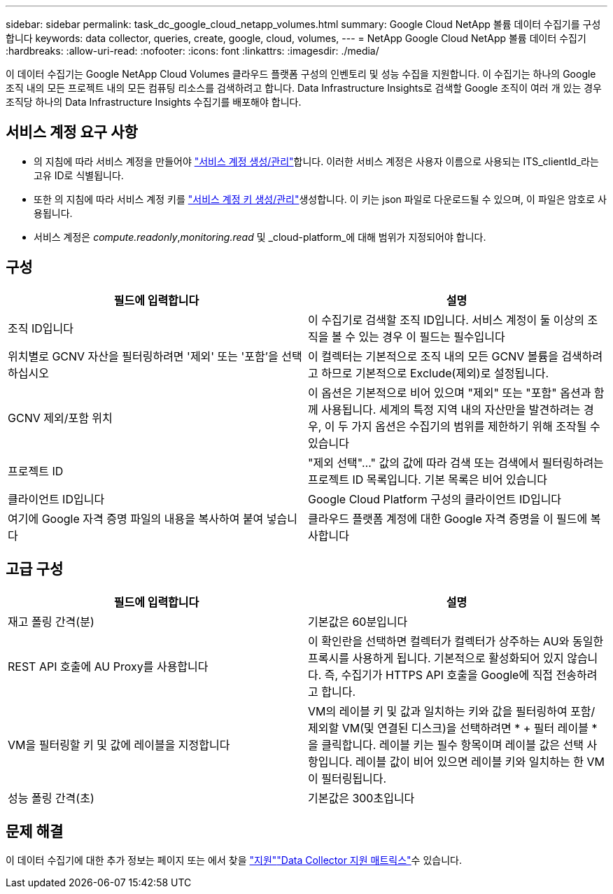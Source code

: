 ---
sidebar: sidebar 
permalink: task_dc_google_cloud_netapp_volumes.html 
summary: Google Cloud NetApp 볼륨 데이터 수집기를 구성합니다 
keywords: data collector, queries, create, google, cloud, volumes, 
---
= NetApp Google Cloud NetApp 볼륨 데이터 수집기
:hardbreaks:
:allow-uri-read: 
:nofooter: 
:icons: font
:linkattrs: 
:imagesdir: ./media/


[role="lead"]
이 데이터 수집기는 Google NetApp Cloud Volumes 클라우드 플랫폼 구성의 인벤토리 및 성능 수집을 지원합니다. 이 수집기는 하나의 Google 조직 내의 모든 프로젝트 내의 모든 컴퓨팅 리소스를 검색하려고 합니다. Data Infrastructure Insights로 검색할 Google 조직이 여러 개 있는 경우 조직당 하나의 Data Infrastructure Insights 수집기를 배포해야 합니다.



== 서비스 계정 요구 사항

* 의 지침에 따라 서비스 계정을 만들어야 link:https://cloud.google.com/iam/docs/creating-managing-service-accounts["서비스 계정 생성/관리"]합니다. 이러한 서비스 계정은 사용자 이름으로 사용되는 ITS_clientId_라는 고유 ID로 식별됩니다.
* 또한 의 지침에 따라 서비스 계정 키를 link:https://cloud.google.com/iam/docs/creating-managing-service-account-keys["서비스 계정 키 생성/관리"]생성합니다. 이 키는 json 파일로 다운로드될 수 있으며, 이 파일은 암호로 사용됩니다.
* 서비스 계정은 _compute.readonly_,_monitoring.read_ 및 _cloud-platform_에 대해 범위가 지정되어야 합니다.




== 구성

[cols="2*"]
|===
| 필드에 입력합니다 | 설명 


| 조직 ID입니다 | 이 수집기로 검색할 조직 ID입니다. 서비스 계정이 둘 이상의 조직을 볼 수 있는 경우 이 필드는 필수입니다 


| 위치별로 GCNV 자산을 필터링하려면 '제외' 또는 '포함'을 선택하십시오 | 이 컬렉터는 기본적으로 조직 내의 모든 GCNV 볼륨을 검색하려고 하므로 기본적으로 Exclude(제외)로 설정됩니다. 


| GCNV 제외/포함 위치 | 이 옵션은 기본적으로 비어 있으며 "제외" 또는 "포함" 옵션과 함께 사용됩니다. 세계의 특정 지역 내의 자산만을 발견하려는 경우, 이 두 가지 옵션은 수집기의 범위를 제한하기 위해 조작될 수 있습니다 


| 프로젝트 ID | "제외 선택"..." 값의 값에 따라 검색 또는 검색에서 필터링하려는 프로젝트 ID 목록입니다. 기본 목록은 비어 있습니다 


| 클라이언트 ID입니다 | Google Cloud Platform 구성의 클라이언트 ID입니다 


| 여기에 Google 자격 증명 파일의 내용을 복사하여 붙여 넣습니다 | 클라우드 플랫폼 계정에 대한 Google 자격 증명을 이 필드에 복사합니다 
|===


== 고급 구성

[cols="2*"]
|===
| 필드에 입력합니다 | 설명 


| 재고 폴링 간격(분) | 기본값은 60분입니다 


| REST API 호출에 AU Proxy를 사용합니다 | 이 확인란을 선택하면 컬렉터가 컬렉터가 상주하는 AU와 동일한 프록시를 사용하게 됩니다. 기본적으로 활성화되어 있지 않습니다. 즉, 수집기가 HTTPS API 호출을 Google에 직접 전송하려고 합니다. 


| VM을 필터링할 키 및 값에 레이블을 지정합니다 | VM의 레이블 키 및 값과 일치하는 키와 값을 필터링하여 포함/제외할 VM(및 연결된 디스크)을 선택하려면 * + 필터 레이블 * 을 클릭합니다. 레이블 키는 필수 항목이며 레이블 값은 선택 사항입니다. 레이블 값이 비어 있으면 레이블 키와 일치하는 한 VM이 필터링됩니다. 


| 성능 폴링 간격(초) | 기본값은 300초입니다 
|===


== 문제 해결

이 데이터 수집기에 대한 추가 정보는 페이지 또는 에서 찾을 link:concept_requesting_support.html["지원"]link:reference_data_collector_support_matrix.html["Data Collector 지원 매트릭스"]수 있습니다.

